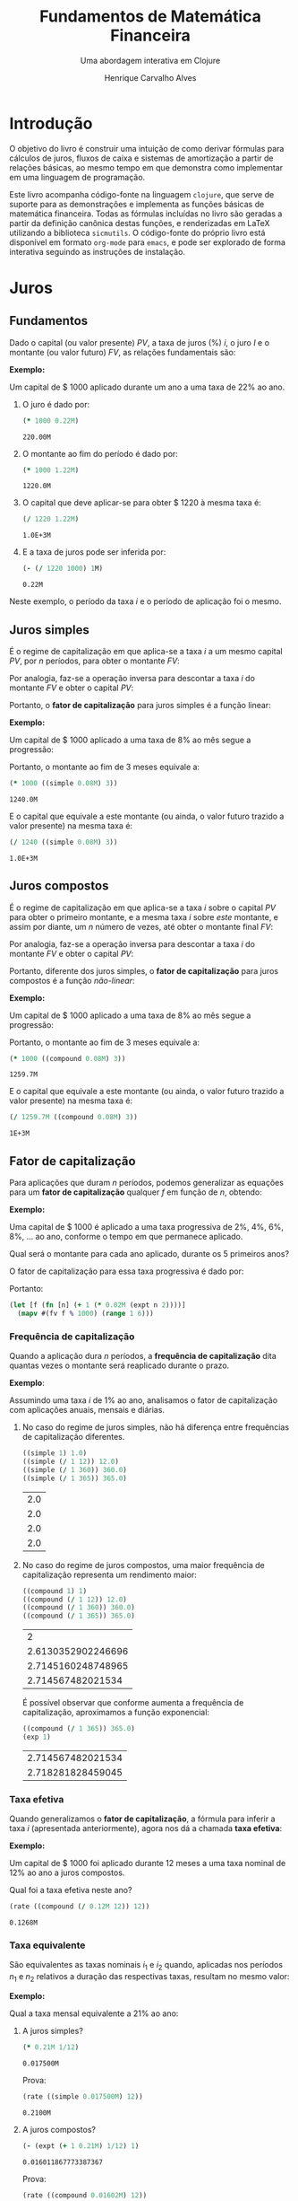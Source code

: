 #+TITLE: Fundamentos de Matemática Financeira
#+SUBTITLE: Uma abordagem interativa em Clojure
#+AUTHOR: Henrique Carvalho Alves
#+EMAIL: henrique.alves@nubank.com.br
#+LANGUAGE: pt_BR
#+PROPERTY: header-args :exports both :session *my-book*
#+OPTIONS: tex:dvisvgm
#+OPTIONS: html-postamble:nil
#+STARTUP: nolatexpreview
#+LATEX_HEADER: \usepackage{parskip}
#+LATEX_HEADER: \usepackage{amsmath}
#+LATEX_HEADER: \usepackage[AUTO]{babel}
#+LATEX_HEADER: \usepackage{tikz}
#+HTML_HEAD: <link rel="stylesheet" type="text/css" href="org.css"/>

#+NAME: init
#+begin_src clojure :results silent :exports none
(defmethod print-method sample.Equation [v ^java.io.Writer w]
  (.write w (render v)))
(defmethod print-method sample.CashFlow [v ^java.io.Writer w]
  (.write w (draw-cashflow (freeze v))))
(defmethod print-method sicmutils.expression.Literal [v ^java.io.Writer w]
  (.write w (render v)))

(set! *math-context* (java.math.MathContext. 5 java.math.RoundingMode/HALF_EVEN))
#+end_src

* Introdução

  O objetivo do livro é construir uma intuição de como derivar fórmulas para cálculos de juros, fluxos de caixa e sistemas de amortização a partir de relações básicas, ao mesmo tempo em que demonstra como implementar em uma linguagem de programação.

  Este livro acompanha código-fonte na linguagem =clojure=, que serve de suporte para as demonstrações e implementa as funções básicas de matemática financeira.
  Todas as fórmulas incluídas no livro são geradas a partir da definição canônica destas funções, e renderizadas em LaTeX utilizando a biblioteca =sicmutils=. O código-fonte do próprio livro está disponível em formato =org-mode= para =emacs=, e pode ser explorado de forma interativa seguindo as instruções de instalação.

* Juros
** Fundamentos
   
   Dado o capital (ou valor presente) ${PV}$, a taxa de juros (%) $i$, o juro $I$ e o montante (ou valor futuro) $FV$, as relações fundamentais são:
   #+begin_src clojure :results value :exports results :wrap latex
(align
 (eq 'I (simplify (interest (simple 'i) 1 'PV)))
 (eq 'FV (fv (simple 'i) 1 'PV))
 (eq 'PV (pv (simple 'i) 1 'FV))
 (eq 'i (rate 'FV 'PV)))
   #+end_src

   #+RESULTS:
   #+begin_latex
   \begin{align*}I &= {PV}\,i\\{FV} &= {PV}\,\left(1 + i\right)\\{PV} &= \frac{{FV}}{1 + i}\\i &= \left(\frac{{FV}}{{PV}}\right) - 1\end{align*}
   #+end_latex

   *Exemplo:*

   Um capital de $ 1000 aplicado durante um ano a uma taxa de 22% ao ano.

   1. O juro é dado por:
      #+begin_src clojure
(* 1000 0.22M)
      #+end_src

      #+RESULTS:
      : 220.00M

   2. O montante ao fim do período é dado por:
      #+begin_src clojure
(* 1000 1.22M)
      #+end_src

      #+RESULTS:
      : 1220.0M

   3. O capital que deve aplicar-se para obter $ 1220 à mesma taxa é:
      #+begin_src clojure
(/ 1220 1.22M)
      #+end_src

      #+RESULTS:
      : 1.0E+3M

   4. E a taxa de juros pode ser inferida por:
      #+begin_src clojure
(- (/ 1220 1000) 1M)
      #+end_src

      #+RESULTS:
      : 0.22M

   Neste exemplo, o período da taxa $i$ e o período de aplicação foi o mesmo.

** Juros simples

   É o regime de capitalização em que aplica-se a taxa $i$ a um mesmo capital $PV$, por $n$ períodos, para obter o montante $FV$:
   #+begin_src clojure :results value :wrap latex :exports results
(align
 (eq 'FV
     (* (i->series (simple 'i)) 'PV)
     (fv (simple 'i) 'n 'PV))
 (eq 'I (simplify (interest (simple 'i) 'n 'PV))))
   #+end_src

   #+RESULTS:
   #+begin_latex
   \begin{align*}{FV} &= {PV} + {PV}\,i + {PV}\,i + {PV}\,i + \ldots \\&= {PV}\,\left(1 + i\,n\right)\\I &= {PV}\,i\,n\end{align*}
   #+end_latex

   Por analogia, faz-se a operação inversa para descontar a taxa $i$ do montante $FV$ e obter o capital $PV$:
   #+begin_src clojure :results value :wrap latex :exports results
(align
 (eq 'PV (pv (simple 'i) 'n 'FV)))
   #+end_src

   #+RESULTS:
   #+begin_latex
   \begin{align*}{PV} &= \frac{{FV}}{1 + i\,n}\end{align*}
   #+end_latex

   Portanto, o *fator de capitalização* para juros simples é a função linear:
   #+begin_src clojure :results value :wrap latex :exports results
(align
 (eq ((literal-function 'f) 'n) ((simple 'i) 'n)))
   #+end_src

   #+RESULTS:
   #+begin_latex
   \begin{align*}f\left(n\right) &= 1 + i\,n\end{align*}
   #+end_latex

   *Exemplo:*

   Um capital de $ 1000 aplicado a uma taxa de 8% ao mês segue a progressão:
   #+begin_src clojure :results value :wrap latex :exports results
(align (eq 'FV (* 1000 (i->series (simple 0.08M)))))
   #+end_src

    #+RESULTS:
    #+begin_latex
    \begin{align*}{FV} &= 1000 + 80.00 + 80.00 + 80.00 + \ldots\end{align*}
    #+end_latex

    Portanto, o montante ao fim de 3 meses equivale a:
    #+begin_src clojure
(* 1000 ((simple 0.08M) 3))
    #+end_src

    #+RESULTS:
    : 1240.0M

    E o capital que equivale a este montante (ou ainda, o valor futuro trazido a valor presente) na mesma taxa é:
    #+begin_src clojure
(/ 1240 ((simple 0.08M) 3))
    #+end_src

    #+RESULTS:
    : 1.0E+3M

** Juros compostos

   É o regime de capitalização em que aplica-se a taxa $i$ sobre o capital $PV$ para obter o primeiro montante, e a mesma taxa $i$ sobre /este/ montante, e assim por diante, um $n$ número de vezes, até obter o montante final $FV$:
   #+begin_src clojure :results value :wrap latex :exports results
(align
  (eq 'FV
      (* (i->series (compound 'i)) 'PV)
      (fv (compound 'i) 'n 'PV))
  (eq 'I (simplify (interest (compound 'i) 'n 'PV))))
   #+end_src

   #+RESULTS:
   #+begin_latex
   \begin{align*}{FV} &= {PV} + {PV}\,i + \left({PV}\,{i}^{2} + {PV}\,i\right) + \left({PV}\,{i}^{3} + 2\,{PV}\,{i}^{2} + {PV}\,i\right) + \ldots \\&= {PV}\,{\left(1 + i\right)}^{n}\\I &= {PV}\,{\left(i + 1\right)}^{n} - {PV}\end{align*}
   #+end_latex
   
   Por analogia, faz-se a operação inversa para descontar a taxa $i$ do montante $FV$ e obter o capital $PV$:
   #+begin_src clojure :results value :wrap latex :exports results
(align
 (eq 'PV (pv (compound 'i) 'n 'FV)))
   #+end_src

   #+RESULTS:
   #+begin_latex
   \begin{align*}{PV} &= \frac{{FV}}{{\left(1 + i\right)}^{n}}\end{align*}
   #+end_latex

   Portanto, diferente dos juros simples, o *fator de capitalização* para juros compostos é a função /não-linear/:
   #+begin_src clojure :results value :wrap latex :exports results
(align
 (eq ((literal-function 'f) 'n) ((compound 'i) 'n)))
   #+end_src

   #+RESULTS:
   #+begin_latex
   \begin{align*}f\left(n\right) &= {\left(1 + i\right)}^{n}\end{align*}
   #+end_latex

   *Exemplo:*

   Um capital de $ 1000 aplicado a uma taxa de 8% ao mês segue a progressão:
   #+begin_src clojure :results value :wrap latex :exports results
(align (eq 'FV (* 1000 (i->series (compound 0.08M)))))
   #+end_src

   #+RESULTS:
   #+begin_latex
   \begin{align*}{FV} &= 1000 + 80.00 + 86.400 + 93.300 + \ldots\end{align*}
   #+end_latex

   Portanto, o montante ao fim de 3 meses equivale a:
   #+begin_src clojure
(* 1000 ((compound 0.08M) 3))
   #+end_src

   #+RESULTS:
   : 1259.7M

    E o capital que equivale a este montante (ou ainda, o valor futuro trazido a valor presente) na mesma taxa é:
    #+begin_src clojure
(/ 1259.7M ((compound 0.08M) 3))
    #+end_src

    #+RESULTS:
    : 1E+3M

** Fator de capitalização

   Para aplicações que duram $n$ períodos, podemos generalizar as equações para um *fator de capitalização* qualquer $f$ em função de $n$, obtendo:
   #+begin_src clojure :results value :wrap latex :exports results
(align
 (eq ((literal-function 'I) 'n) (simplify (interest (literal-function 'f) 'n 'PV)))
 (eq ((literal-function 'FV) 'n) (fv (literal-function 'f) 'n 'PV))
 (eq ((literal-function 'PV) 'n) (pv (literal-function 'f) 'n 'FV)))
   #+end_src

   #+RESULTS:
   #+begin_latex
   \begin{align*}I\left(n\right) &= {PV}\,f\left(n\right) - {PV}\\{FV}\left(n\right) &= {PV}\,f\left(n\right)\\{PV}\left(n\right) &= \frac{{FV}}{f\left(n\right)}\end{align*}
   #+end_latex

   *Exemplo:*

   Uma capital de $ 1000 é aplicado a uma taxa progressiva de 2%, 4%, 6%, 8%, ... ao ano, conforme o tempo em que permanece aplicado.

   Qual será o montante para cada ano aplicado, durante os 5 primeiros anos?

   O fator de capitalização para essa taxa progressiva é dado por:
   #+begin_src clojure :results value :wrap latex :exports results
(align
 (eq 'i 0.02)
 (eq ((literal-function 'f) 'n) (+ 1 (* 'i (expt 'n 2)))))
   #+end_src

   Portanto:
   #+begin_src clojure :results verbatim
(let [f (fn [n] (+ 1 (* 0.02M (expt n 2))))]
  (mapv #(fv f % 1000) (range 1 6)))
   #+end_src

*** Frequência de capitalização

    Quando a aplicação dura $n$ períodos, a *frequência de capitalização* dita quantas vezes o montante será reaplicado durante o prazo.

    *Exemplo*:
   
    Assumindo uma taxa $i$ de 1% ao ano, analisamos o fator de capitalização com aplicações anuais, mensais e diárias.
   
    1. No caso do regime de juros simples, não há diferença entre frequências de capitalização diferentes.
       #+begin_src clojure
((simple 1) 1.0)
((simple (/ 1 12)) 12.0)
((simple (/ 1 360)) 360.0)
((simple (/ 1 365)) 365.0)
       #+end_src

       #+RESULTS:
       | 2.0 |
       | 2.0 |
       | 2.0 |
       | 2.0 |

    2. No caso do regime de juros compostos, uma maior frequência de capitalização representa um rendimento maior:
       #+begin_src clojure
((compound 1) 1)
((compound (/ 1 12)) 12.0)
((compound (/ 1 360)) 360.0)
((compound (/ 1 365)) 365.0)
       #+end_src

       #+RESULTS:
       |                  2 |
       | 2.6130352902246696 |
       | 2.7145160248748965 |
       |  2.714567482021534 |

       É possível observar que conforme aumenta a frequência de capitalização, aproximamos a função exponencial:
       #+begin_latex
       \begin{align*} \lim_{n \to +\infty} f(n) &= (1 + i/n)^{n} \\ &= e^{n(i/n)} \\ &= e^i \end{align*}
       #+end_latex

       #+begin_src clojure
((compound (/ 1 365)) 365.0)
(exp 1)
       #+end_src

       #+RESULTS:
       | 2.714567482021534 |
       | 2.718281828459045 |

*** Taxa efetiva
    
    Quando generalizamos o *fator de capitalização*, a fórmula para inferir a taxa $i$ (apresentada anteriormente), agora nos dá a chamada *taxa efetiva*:
    #+begin_src clojure :results value :wrap latex :exports results
(align
 (eq 'i_e (rate 'FV 'PV)))
    #+end_src

    #+RESULTS:
    #+begin_latex
    \begin{align*}i_e &= \left(\frac{{FV}}{{PV}}\right) - 1\end{align*}
    #+end_latex
    
    *Exemplo:*

    Um capital de $ 1000 foi aplicado durante 12 meses a uma taxa nominal de 12% ao ano a juros compostos.

    Qual foi a taxa efetiva neste ano?

    #+begin_src clojure
(rate ((compound (/ 0.12M 12)) 12))
    #+end_src

    #+RESULTS:
    : 0.1268M

*** Taxa equivalente
   
    São equivalentes as taxas nominais $i_1$ e $i_2$ quando, aplicadas nos períodos $n_1$ e $n_2$ relativos a duração das respectivas taxas, resultam no mesmo valor:
    #+begin_src clojure :results value :wrap latex :exports results
(align
 (eq 'FV
     (fv (literal-function 'f_i_1) 'n_1 'PV)
     (fv (literal-function 'f_i_2) 'n_2 'PV))
 (eq ((literal-function 'f_i_1) 'n_1)
     ((literal-function 'f_i_2) 'n_2)))
    #+end_src

    #+RESULTS:
    #+begin_latex
    \begin{align*}{FV} &= {PV}\,{f_i}_1\left(n_1\right) \\&= {PV}\,{f_i}_2\left(n_2\right)\\{f_i}_1\left(n_1\right) &= {f_i}_2\left(n_2\right)\end{align*}
    #+end_latex

    *Exemplo:*

    Qual a taxa mensal equivalente a 21% ao ano:

    1. A juros simples?
       #+begin_src clojure
(* 0.21M 1/12)
       #+end_src

       #+RESULTS:
       : 0.017500M

       Prova:
       #+begin_src clojure :results value :wrap latex :exports results
(align
 (eq
  (rate ((simple 'i_1) 1/12))
  (rate ((simple 'i_2) 12))))
       #+end_src

       #+RESULTS:
       #+begin_latex
       \begin{align*}\left(1 + i_1\,\frac{1}{12}\right) - 1 &= \left(1 + i_2\,12\right) - 1\end{align*}
       #+end_latex
      
       #+begin_src clojure
(rate ((simple 0.017500M) 12))
       #+end_src

       #+RESULTS:
       : 0.2100M

    2. A juros compostos?
       #+begin_src clojure
(- (expt (+ 1 0.21M) 1/12) 1)
       #+end_src

       #+RESULTS:
       : 0.016011867773387367

       Prova:
       #+begin_src clojure :results value :wrap latex :exports results
(align
 (eq
  (rate ((compound 'i_1) 1/12))
  (rate ((compound 'i_2) 12))))
       #+end_src

       #+RESULTS:
       #+begin_latex
       \begin{align*}{\left(1 + i_1\right)}^{\frac{1}{12}} - 1 &= {\left(1 + i_2\right)}^{12} - 1\end{align*}
       #+end_latex
      
       #+begin_src clojure
(rate ((compound 0.01602M) 12))
       #+end_src

       #+RESULTS:
       : 0.2100M
    
** Taxas variáveis

   Quando a taxa de juros varia ao longo do tempo, podemos generalizar o *fator de capitalização* para um vetor de taxas $i$ indexado pelo período $n$:
   #+begin_src clojure :results value :wrap latex :exports results
(let [i ['i_1 'i_2 'i_3 '... 'i_n]
      accfn (compound-index i)]
  (align
   (eq 'i (apply down i))
   (eq ((literal-function 'f) 'n) ((compound-index i) 'n))))
   #+end_src

   #+RESULTS:
   #+begin_latex
   \begin{align*}i &= \begin{pmatrix}\displaystyle{i_1} \cr \cr \displaystyle{i_2} \cr \cr \displaystyle{i_3} \cr \cr \displaystyle{\ldots} \cr \cr \displaystyle{i_n}\end{pmatrix}\\f\left(n\right) &= \left(1 + i_1\right)\,\left(1 + i_2\right)\,\left(1 + i_3\right)\,\left(1 + \ldots\right)\,\left(1 + i_n\right)\end{align*}
   #+end_latex
    
   Substituindo $f$ nas relações fundamentais, temos:
   #+begin_src clojure :results value :wrap latex :exports results
(let [i ['i_1 'i_2 'i_3 '... 'i_n]
      accfn (compound-index i)]
  (align
   (eq 'FV (fv accfn 'n 'PV))
   (eq 'PV (pv accfn 'n 'FV))
   (eq 'I (interest accfn 'n 'PV))))
   #+end_src

   #+RESULTS:
   #+begin_latex
   \begin{align*}{FV} &= {PV}\,\left(1 + i_1\right)\,\left(1 + i_2\right)\,\left(1 + i_3\right)\,\left(1 + \ldots\right)\,\left(1 + i_n\right)\\{PV} &= \frac{{FV}}{\left(1 + i_1\right)\,\left(1 + i_2\right)\,\left(1 + i_3\right)\,\left(1 + \ldots\right)\,\left(1 + i_n\right)}\\I &= {PV}\,\left(\left(1 + i_1\right)\,\left(1 + i_2\right)\,\left(1 + i_3\right)\,\left(1 + \ldots\right)\,\left(1 + i_n\right) - 1\right)\end{align*}
   #+end_latex

   *Exemplo:*

   Em três meses consecutivos, uma aplicação de $ 16000 rendeu 1.3%, 1.7% e 2.1%.

   Dada a função =compound-index= que retorna o produto das taxas:
   #+begin_src clojure :results value :wrap latex
((compound-index ['i_1 'i_2 'i_3]) 'n)
   #+end_src

   #+RESULTS:
   #+begin_latex
   $\left(1 + i_1\right)\,\left(1 + i_2\right)\,\left(1 + i_3\right)$
   #+end_latex
   
   1. Qual o valor do rendimento?
      #+begin_src clojure
(let [i (compound-index [0.013M 0.017M 0.021M])]
  (interest i 3 16000))
      #+end_src

      #+RESULTS:
      : 828.80M

   2. Qual a taxa efetiva no trimestre?
      #+begin_src clojure
(let [c 16000
      i (compound-index [0.013M 0.017M 0.021M])]
  (rate (fv i 3 c) c))
      #+end_src

      #+RESULTS:
      : 0.0518M

** Taxas corrigidas

   Quando precisamos corrigir uma taxa $i$ por outra taxa $j$ indexada pelo período $n$, podemos calcular o produto:
   #+begin_src clojure :results value :wrap latex :exports results
(align
 (eq 'j (down 'j_1 'j_2 'j_3 '... 'j_n))
 (eq 'I ((compound-index (* 'i ['j_1 'j_2 'j_3 '... 'j_n])) 'n)))
   #+end_src

   #+RESULTS:
   #+begin_latex
   \begin{align*}j &= \begin{bmatrix}\displaystyle{j_1}&\displaystyle{j_2}&\displaystyle{j_3}&\displaystyle{\ldots}&\displaystyle{j_n}\end{bmatrix}\\I &= \left(1 + i\,j_1\right)\,\left(1 + i\,j_2\right)\,\left(1 + i\,j_3\right)\,\left(1 + i\,\ldots\right)\,\left(1 + i\,j_n\right)\end{align*}
   #+end_latex

   Ou ainda, generalizando para $i$ indexado por $n$, temos:
   #+begin_src clojure :results value :wrap latex :exports results
(align
 (eq 'i (down 'i_1 'i_2 'i_3 '... 'i_n))
 (eq 'I ((compound-index (mapv * ['i_1 'i_2 'i_3 '... 'i_n] ['j_1 'j_2 'j_3 '... 'j_n])) 'n)))
   #+end_src

   #+RESULTS:
   #+begin_latex
   \begin{align*}i &= \begin{bmatrix}\displaystyle{i_1} \cr \cr \displaystyle{i_2} \cr \cr \displaystyle{i_3} \cr \cr \displaystyle{\ldots} \cr \cr \displaystyle{i_n}\end{bmatrix}\\I &= \left(1 + i_1\,j_1\right)\,\left(1 + i_2\,j_2\right)\,\left(1 + i_3\,j_3\right)\,\left(1 + \ldots\,\ldots\right)\,\left(1 + i_n\,j_n\right)\end{align*}
   #+end_latex

   *Exemplo:*

   Em três semestres consecutivos, uma aplicação rendeu 1%, 2% e 5%. Sabendo que o imposto de renda segue alíquotas semestrais progressivas de 22.5%, 20% e 17.5%, qual foi a taxa de rendimento líquido?

   Primeiro, calculamos a taxa real de rendimento de cada mês, considerando o imposto de renda:
   #+begin_src clojure :results verbatim
(let [interest [0.01M 0.02M 0.05M]
      ;; Recolher a alíquota equivale a render (1 - alíquota)
      tax [(- 1 0.225M) (- 1 0.20M) (- 1 0.175M)]]
  (mapv * interest tax))
   #+end_src

   #+RESULTS:
   : [0.00775M 0.0160M 0.04125M]

   Então, calculamos a taxa efetiva nos três semestres:
   #+begin_src clojure
(let [i (compound-index [0.00775M 0.0160M 0.04125M])]
  (rate (i 3)))
   #+end_src

   #+RESULTS:
   : 0.0661M

   Provando pela definição:
   #+begin_src clojure :results value :wrap latex
(let [interest ['i_1 'i_2 'i_3]
      tax [(- 1 't_1) (- 1 't_2) (- 1 't_3)]
      i (compound-index (mapv * interest tax))]
  (align (eq 'i_e (rate (i 'n)))))
   #+end_src
   
   #+RESULTS:
   #+begin_latex
   \begin{align*}i_e &= \left(1 + i_1\,\left(1 - t_1\right)\right)\,\left(1 + i_2\,\left(1 - t_2\right)\right)\,\left(1 + i_3\,\left(1 - t_3\right)\right) - 1\end{align*}
   #+end_latex
   
* Capitais
** Fluxo de caixa

   Denomina-se *fluxo de caixa*, de forma genérica, o conjunto de entradas e saídas de capitais de uma operação ao longo do tempo.

   É útil representá-lo graficamente com o *diagrama de fluxo de caixa*, onde o eixo horizontal representa a dimensão do tempo, as setas para cima as entradas de capital, e as setas para baixo as saídas de capital.

   *Exemplo:*

   ${CF_1 = PV_0}$
   #+begin_src clojure :results value :wrap latex :exports results
(cashflow {0 ['PV_0 nil] 'n [nil nil]})
   #+end_src

   #+RESULTS:
   #+begin_latex
   \begin{center}
   \begin{tikzpicture}
   \draw[-](0,0) -- (8,0);
   \draw[->](0.0,0)node[below]{$0$} -- ++(0,0.8)node[above]{${PV}_0$};
   \draw[-](8.0,0)node[below]{$n$}
   \end{tikzpicture}
   \end{center}
   #+end_latex

   ${CF_2 = -FV_n}$
   #+begin_src clojure :results value :wrap latex :exports results
(cashflow {0 [nil nil] 'n [nil 'FV_n]})
   #+end_src

   #+RESULTS:
   #+begin_latex
   \begin{center}
   \begin{tikzpicture}
   \draw[-](0,0) -- (8,0);
   \draw[-](0.0,0)node[below]{$0$};
   \draw[->](8.0,0)node[above]{$n$} -- ++(0,-0.8)node[below]{${FV}_n$}
   \end{tikzpicture}
   \end{center}
   #+end_latex

   ${CF_3 = CF_1 + CF_2 = PV_0 - FV_n}$
   #+begin_src clojure :results value :wrap latex :exports results
(cashflow {0 ['PV_0 nil] 'n [nil 'FV_n]})
   #+end_src

   #+RESULTS:
   #+begin_latex
   \begin{center}
   \begin{tikzpicture}
   \draw[-](0,0) -- (8,0);
   \draw[->](0.0,0)node[below]{$0$} -- ++(0,0.8)node[above]{${PV}_0$};
   \draw[->](8.0,0)node[above]{$n$} -- ++(0,-0.8)node[below]{${FV}_n$}
   \end{tikzpicture}
   \end{center}
   #+end_latex

   ${CF_4 = -C_0 + C_n + C_m + C_o}$
   #+begin_src clojure :results value :wrap latex :exports results
(cashflow {0 [nil 'C_0] 'n ['C_n nil] 'm ['C_m nil] 'o ['C_o nil]})
   #+end_src

   #+RESULTS:
   #+begin_latex
   \begin{center}
   \begin{tikzpicture}
   \draw[-](0,0) -- (8,0);
   \draw[->](0.0,0)node[above]{$0$} -- ++(0,-0.8)node[below]{$C_0$};
   \draw[->](2.6666667,0)node[below]{$n$} -- ++(0,0.8)node[above]{$C_n$};
   \draw[->](5.333333492279053,0)node[below]{$m$} -- ++(0,0.8)node[above]{$C_m$};
   \draw[->](8.000000238418579,0)node[below]{$o$} -- ++(0,0.8)node[above]{$C_o$}
   \end{tikzpicture}
   \end{center}
   #+end_latex

*** Capitais equivalentes

    Considere os capitais $C_0$ e $C_n$ disponíveis no momento $0$ e $n$, respectivamente:
    #+begin_src clojure :results value :wrap latex :exports results
(cashflow {0 ['C_0 nil] 'n [nil nil]})
    #+end_src

    #+RESULTS:
    #+begin_latex
    \begin{center}
    \begin{tikzpicture}
    \draw[-](0,0) -- (8,0);
    \draw[->](0.0,0)node[below]{$0$} -- ++(0,0.8)node[above]{$C_0$};
    \draw[-](8.0,0)node[below]{$n$}
    \end{tikzpicture}
    \end{center}
    #+end_latex

    #+begin_src clojure :results value :wrap latex :exports results
(cashflow {0 [nil nil] 'n ['C_n nil]})
    #+end_src

    #+RESULTS:
    #+begin_latex
    \begin{center}
    \begin{tikzpicture}
    \draw[-](0,0) -- (8,0);
    \draw[-](0.0,0)node[below]{$0$};
    \draw[->](8.0,0)node[below]{$n$} -- ++(0,0.8)node[above]{$C_n$}
    \end{tikzpicture}
    \end{center}
    #+end_latex

    Pelas definições anteriores de valor futuro e valor presente, serão equivalentes os capitais $C_0$ e $C_n$ quando, pela taxa $i$...

    1. a juros simples:
       #+begin_src clojure :results value :wrap latex :exports results
(align (eq 'C_n (fv (simple 'i) 'n 'C_0))
       (eq 'C_0 (pv (simple 'i) 'n 'C_n)))
       #+end_src

       #+RESULTS:
       #+begin_latex
       \begin{align*}C_n &= C_0\,\left(1 + i\,n\right)\\C_0 &= \frac{C_n}{1 + i\,n}\end{align*}
       #+end_latex

    2. a juros compostos:
       #+begin_src clojure :results value :wrap latex :exports results
(align (eq 'C_n (fv (compound 'i) 'n 'C_0))
       (eq 'C_0 (pv (compound 'i) 'n 'C_n)))
       #+end_src

       #+RESULTS:
       #+begin_latex
       \begin{align*}C_n &= C_0\,{\left(1 + i\right)}^{n}\\C_0 &= \frac{C_n}{{\left(1 + i\right)}^{n}}\end{align*}
       #+end_latex

    3. variável:
       #+begin_src clojure :results value :wrap latex :exports results
(let [i (down 'i_1 'i_2 '... 'i_n)]
  (align
   (eq 'i i)
   (eq 'C_n (fv (compound-index i) 'n 'C_0))
   (eq 'C_0 (pv (compound-index i) 'n 'C_n))))
       #+end_src

       #+RESULTS:
       #+begin_latex
       \begin{align*}i &= \begin{bmatrix}\displaystyle{i_1} \cr \cr \displaystyle{i_2} \cr \cr \displaystyle{\ldots} \cr \cr \displaystyle{i_n}\end{bmatrix}\\C_n &= C_0\,\left(1 + i_1\right)\,\left(1 + i_2\right)\,\left(1 + \ldots\right)\,\left(1 + i_n\right)\\C_0 &= \frac{C_n}{\left(1 + i_1\right)\,\left(1 + i_2\right)\,\left(1 + \ldots\right)\,\left(1 + i_n\right)}\end{align*}
       #+end_latex

    Ou de forma geral, para qualquer fator de capitalização $f$:
    #+begin_src clojure :results value :wrap latex :exports results
(align (eq 'C_n (fv (literal-function 'f) 'n 'C_0))
       (eq 'C_0 (pv (literal-function 'f) 'n 'C_n)))
    #+end_src

    #+RESULTS:
    #+begin_latex
    \begin{align*}C_n &= C_0\,f\left(n\right)\\C_0 &= \frac{C_n}{f\left(n\right)}\end{align*}
    #+end_latex

**** Valor do capital no tempo

     Por analogia, se considerarmos o mesmo capital $C$ em dois fluxos de caixa distintos...
     #+begin_src clojure :results value :wrap latex :exports results
(cashflow {0 ['C nil] 'n [nil nil]})
     #+end_src

     #+RESULTS:
     #+begin_latex
     \begin{center}
     \begin{tikzpicture}
     \draw[-](0,0) -- (8,0);
     \draw[->](0.0,0)node[below]{$0$} -- ++(0,0.8)node[above]{$C$};
     \draw[-](8.0,0)node[below]{$n$}
     \end{tikzpicture}
     \end{center}
     #+end_latex

     #+begin_src clojure :results value :wrap latex :exports results
(cashflow {0 [nil nil] 'n ['C nil]})
     #+end_src

     #+RESULTS:
     #+begin_latex
     \begin{center}
     \begin{tikzpicture}
     \draw[-](0,0) -- (8,0);
     \draw[-](0.0,0)node[below]{$0$};
     \draw[->](8.0,0)node[below]{$n$} -- ++(0,0.8)node[above]{$C$}
     \end{tikzpicture}
     \end{center}
     #+end_latex

     ... e algum fator de capitalização $f$ positivo, então pela definição anterior de *equivalência de capitais*, obviamente valem as desigualdades:
     #+begin_src clojure :results value :wrap latex :exports results
(align
 (gt ((literal-function 'f) 'n) 0)
 (lt 'C (fv (literal-function 'f) 'n 'C))
 (gt 'C (pv (literal-function 'f) 'n 'C)))
     #+end_src

     #+RESULTS:
     #+begin_latex
     \begin{align*}f\left(n\right) &> 0\\C &< C\,f\left(n\right)\\C &> \frac{C}{f\left(n\right)}\end{align*}
     #+end_latex

     Ou seja, um capital de $ 1000 hoje vale mais do que $ 1000 no futuro devido ao seu potencial de rendimento a uma taxa apropriada. Da mesma forma, o adiantamento de um capital de $ 1000 que a princípio seria pago no futuro deve ser descontado a uma taxa apropriada.

     Esse conceito fundamental recebe o nome *valor do capital no tempo*.

*** Capitais equivalentes em sequência

    Dada uma operação com o seguinte fluxo de caixa:
    #+begin_src clojure :results value :wrap latex :exports results
(cashflow {0 ['C_0 nil] 1 ['C_1 nil] 2 ['C_2 nil] 3 ['C_3 nil] '... [] 'n ['C_n nil]})
    #+end_src   

    #+RESULTS:
    #+begin_latex
    \begin{center}
    \begin{tikzpicture}
    \draw[-](0,0) -- (8,0);
    \draw[->](0.0,0)node[below]{$0$} -- ++(0,0.8)node[above]{$C_0$};
    \draw[->](1.6,0)node[below]{$1$} -- ++(0,0.8)node[above]{$C_1$};
    \draw[->](3.200000047683716,0)node[below]{$2$} -- ++(0,0.8)node[above]{$C_2$};
    \draw[->](4.800000071525574,0)node[below]{$3$} -- ++(0,0.8)node[above]{$C_3$};
    \draw[-](6.400000095367432,0)node[below]{$\ldots$};
    \draw[->](8.00000011920929,0)node[below]{$n$} -- ++(0,0.8)node[above]{$C_n$}
    \end{tikzpicture}
    \end{center}
    #+end_latex

    Então, pela definição de equivalência de capitais, podemos generalizar as equações de valor presente $PV$ e valor futuro $FV$ para este fluxo de caixa através de:
    #+begin_src clojure :results value :wrap latex :exports results
(align
 (eq 'PV
     (fn->series #(pv (literal-function 'f) % (nth ['C_0 'C_1 'C_2 'C_3] %)))
     ((literal-function (symbol "\\sum_{x\\doteq0}^{n}")) (pv (literal-function 'f) 'x 'C_x)))
 (eq 'FV
     (fn->series #(fv (literal-function 'f) % (nth ['C_0 'C_1 'C_2 'C_3] %)))
     ((literal-function (symbol "\\sum_{x\\doteq0}^{n}")) (fv (literal-function 'f) 'x 'C_x))))
    #+end_src      

    #+RESULTS:
    #+begin_latex
    \begin{align*}{PV} &= \left(\frac{C_0}{f\left(0\right)}\right) + \left(\frac{C_1}{f\left(1\right)}\right) + \left(\frac{C_2}{f\left(2\right)}\right) + \left(\frac{C_3}{f\left(3\right)}\right) + \ldots \\&= {\sum_{x\doteq0}^{n}}\left(\frac{C_x}{f\left(x\right)}\right)\\{FV} &= C_0\,f\left(0\right) + C_1\,f\left(1\right) + C_2\,f\left(2\right) + C_3\,f\left(3\right) + \ldots \\&= {\sum_{x\doteq0}^{n}}\left(C_x\,f\left(x\right)\right)\end{align*}
    #+end_latex

    *Exemplo:*

    Uma operação prevê o pagamento de $ 2000, $ 3000 e $ 5000 em três meses consecutivos:

    #+begin_src clojure :results value :wrap latex :exports results
(cashflow {0 [] 1 [nil 2000] 2 [nil 3000] 3 [nil 5000]})
    #+end_src   

    #+RESULTS:
    #+begin_latex
    \begin{center}
    \begin{tikzpicture}
    \draw[-](0,0) -- (8,0);
    \draw[-](0.0,0)node[below]{$0$};
    \draw[->](2.6666667,0)node[above]{$1$} -- ++(0,-0.8)node[below]{$2000$};
    \draw[->](5.333333492279053,0)node[above]{$2$} -- ++(0,-0.8)node[below]{$3000$};
    \draw[->](8.000000238418579,0)node[above]{$3$} -- ++(0,-0.8)node[below]{$5000$}
    \end{tikzpicture}
    \end{center}
    #+end_latex

    Qual o menor capital que, aplicado a uma taxa de 1.5% ao mês, faz frente a estes pagamentos?
    #+begin_src clojure
(let [f (compound 0.015M)
      cf [2000 3000 5000]]
  (reduce + (map-indexed #(pv f (+ %1 1) %2) cf)))
    #+end_src

    #+RESULTS:
    : 9664.0M
  
    Prova:

    - No primeiro mês de aplicação, obtemos o montante:
      #+begin_src clojure
(fv (compound 0.015M) 1 9664M)
      #+end_src

      #+RESULTS:
      : 9809.0M

    - Se retiramos $ 2000 e aplicamos o restante por mais um mês, obtemos:
      #+begin_src clojure
(fv (compound 0.015M) 1 (+ 9809M -2000M))
      #+end_src   

      #+RESULTS:
      : 7926.1M
     
    - Se retiramos mais $ 3000 e aplicamos o restante por mais um mês, obtemos:
      #+begin_src clojure
(fv (compound 0.015M) 1 (+ 7926.1M -3000M))
      #+end_src   

      #+RESULTS:
      : 5000.0M

    Obtendo então o seguinte fluxo de caixa da aplicação:
    #+begin_src clojure :results value :wrap latex :exports results
(cashflow {0 [nil 9664] 1 [2000 nil] 2 [3000 nil] 3 [5000 nil]})
    #+end_src   

    #+RESULTS:
    #+begin_latex
    \begin{center}
    \begin{tikzpicture}
    \draw[-](0,0) -- (8,0);
    \draw[->](0.0,0)node[above]{$0$} -- ++(0,-0.8)node[below]{$9664$};
    \draw[->](2.6666667,0)node[below]{$1$} -- ++(0,0.8)node[above]{$2000$};
    \draw[->](5.333333492279053,0)node[below]{$2$} -- ++(0,0.8)node[above]{$3000$};
    \draw[->](8.000000238418579,0)node[below]{$3$} -- ++(0,0.8)node[above]{$5000$}
    \end{tikzpicture}
    \end{center}
    #+end_latex

    Que se somado ao fluxo de caixa dos pagamentos:
    #+begin_src clojure :results value :wrap latex :exports results
(cashflow {0 [] 1 [nil 2000] 2 [nil 3000] 3 [nil 5000]})
    #+end_src   

    #+RESULTS:
    #+begin_latex
    \begin{center}
    \begin{tikzpicture}
    \draw[-](0,0) -- (8,0);
    \draw[-](0.0,0)node[below]{$0$};
    \draw[->](2.6666667,0)node[above]{$1$} -- ++(0,-0.8)node[below]{$2000$};
    \draw[->](5.333333492279053,0)node[above]{$2$} -- ++(0,-0.8)node[below]{$3000$};
    \draw[->](8.000000238418579,0)node[above]{$3$} -- ++(0,-0.8)node[below]{$5000$}
    \end{tikzpicture}
    \end{center}
    #+end_latex

    Equivale ao fluxo de caixa líquido:
    #+begin_src clojure :results value :wrap latex :exports results
(cashflow {0 [nil 9664] 1 [0] 2 [0] 3 [0]})
    #+end_src   

    #+RESULTS:
    #+begin_latex
    \begin{center}
    \begin{tikzpicture}
    \draw[-](0,0) -- (8,0);
    \draw[->](0.0,0)node[above]{$0$} -- ++(0,-0.8)node[below]{$9664$};
    \draw[->](2.6666667,0)node[below]{$1$} -- ++(0,0.8)node[above]{$0$};
    \draw[->](5.333333492279053,0)node[below]{$2$} -- ++(0,0.8)node[above]{$0$};
    \draw[->](8.000000238418579,0)node[below]{$3$} -- ++(0,0.8)node[above]{$0$}
    \end{tikzpicture}
    \end{center}
    #+end_latex
   
*** Valor presente líquido

    Dada uma operação com o seguinte fluxo de caixa:
    #+begin_src clojure :results value :wrap latex :exports results
(cashflow {0 [nil 'C_0] 'n ['C_n nil]})
   #+end_src

   #+RESULTS:
   #+begin_latex
   \begin{center}
   \begin{tikzpicture}
   \draw[-](0,0) -- (8,0);
   \draw[->](0.0,0)node[above]{$0$} -- ++(0,-0.8)node[below]{$C_0$};
   \draw[->](8.0,0)node[below]{$n$} -- ++(0,0.8)node[above]{$C_n$}
   \end{tikzpicture}
   \end{center}
   #+end_latex

    Podemos analisar a rentabilidade (ou valor presente líquido) ${NPV}$ dessa operação calculando:
    #+begin_src clojure :results value :wrap latex :exports results
(align
 (eq 'NPV (- (pv (literal-function 'f) 'n 'C_n) 'C_0)))
    #+end_src

    #+RESULTS:
    #+begin_latex
    \begin{align*}{NPV} &= \left(\frac{C_n}{f\left(n\right)}\right) - C_0\end{align*}
    #+end_latex

    - Se ${NPV} > 0$, a operação é rentável;
    - Se $NPV \leq 0$, a operação não é rentável;

* Sistemas de Amortização

  Amortização é o processo de pagamento de uma dívida em pagamentos periódicos programados, de modo que ao fim do prazo tenha-se reembolsado o capital, o juro, ou ambos.
  Denomina-se por *sistema de amortização* um programa de pagamentos em particular.

** Sistema de Amortização Constante

   É o sistema onde cada pagamento reembolsa uma fração igual do capital, mais o juro sobre o saldo devedor no período.

   Ou seja, a amortização $A$ segue a seguinte progressão:
   #+begin_src clojure :results value :wrap latex :exports results
(align (eq 'A (:amortizations (straight 'i 'n 'PV))))
   #+end_src

   #+RESULTS:
   #+begin_latex
   \begin{align*}A &= 0 + \left(\frac{- {PV}}{n}\right) + \left(\frac{- {PV}}{n}\right) + \left(\frac{- {PV}}{n}\right) + \ldots\\I &= 0 + {PV}\,i + \left(\frac{{PV}\,i\,n - {PV}\,i}{n}\right) + \left(\frac{{PV}\,i\,n -2\,{PV}\,i}{n}\right) + \ldots\\{CF} &= {PV} + \left(\frac{- {PV}\,i\,n - {PV}}{n}\right) + \left(\frac{- {PV}\,i\,n + {PV}\,i - {PV}}{n}\right) + \left(\frac{- {PV}\,i\,n + 2\,{PV}\,i - {PV}}{n}\right) + \ldots\end{align*}
   #+end_latex

   E o fluxo de caixa $CF$ segue a progressão:
   #+begin_src clojure :results value :wrap latex :exports results
(align (eq 'CF (:payments (straight 'i 'n 'PV))))
   #+end_src

   #+RESULTS:
   #+begin_latex
   \begin{align*}{CF} &= {PV} + \left(\frac{- {PV}\,i\,n - {PV}}{n}\right) + \left(\frac{- {PV}\,i\,n + {PV}\,i - {PV}}{n}\right) + \left(\frac{- {PV}\,i\,n + 2\,{PV}\,i - {PV}}{n}\right) + \ldots\end{align*}
   #+end_latex

   *Exemplo*

   Para um desembolso de $ 1000 a uma taxa de 10% ao mês reembolsado em 3 pagamentos, o fluxo de caixa esperado é:
   #+begin_src clojure :results value :wrap latex :exports results
(table->cashflow (straight 0.1M 3 1000))
   #+end_src

   #+RESULTS:
   #+begin_latex
   \begin{center}
   \begin{tikzpicture}
   \draw[-](0,0) -- (8,0);
   \draw[->](0.0,0)node[below]{$0$} -- ++(0,0.8)node[above]{$1000$};
   \draw[->](2.6666667,0)node[above]{$1$} -- ++(0,-0.8)node[below]{$-433.33$};
   \draw[->](5.333333492279053,0)node[above]{$2$} -- ++(0,-0.8)node[below]{$-400.00$};
   \draw[->](8.000000238418579,0)node[above]{$3$} -- ++(0,-0.8)node[below]{$-366.67$}
   \end{tikzpicture}
   \end{center}
   #+end_latex

   Em formato tabela:
   #+begin_src clojure :exports results
(as-table (straight 0.1M 3 1000) {:payments "Pagamentos" :amortizations "Amortizações" :interest "Juros" :balance "Saldo"})
   #+end_src

   #+RESULTS:
   | Pagamentos | Amortizações | Juros   | Saldo   |
   | 1000       | 0            | 0       | 1000    |
   | -433.33M   | -333.33M     | 100.00M | 666.67M |
   | -400.00M   | -333.33M     | 66.67M  | 333.34M |
   | -366.67M   | -333.33M     | 33.34M  | 0.01M   |

** Sistema Price ou Francês

   É o sistema onde cada pagamento reembolsa uma parte do capital e juro sobre o saldo devedor, de modo que todos os pagamentos sejam de igual valor.

   Para isso, primeiro determinamos o valor dos pagamentos através da fórmula:
   #+begin_src clojure :results value :wrap latex :exports results
(align (eq 'PMT (simplify (* 'PV (pmt (compound 'i) 'n)))))
   #+end_src

   #+RESULTS:
   #+begin_latex
   \begin{align*}{PMT} &= \frac{- {PV}\,i}{{\left(i + 1\right)}^{\left(- n\right)} + -1}\end{align*}
   #+end_latex

   Assim, o fluxo de caixa $CF$ segue a seguinte progressão:
   #+begin_src clojure :results value :wrap latex :exports results
(align
 (eq 'CF (:payments (price 'i 'n 'PV))))
   #+end_src

   #+RESULTS:
   #+begin_latex
   \begin{align*}A &= 0 + \left(\frac{{PV}\,i\,{\left(i + 1\right)}^{\left(- n\right)}}{{\left(i + 1\right)}^{\left(- n\right)} + -1}\right) + \left(\frac{{PV}\,{i}^{2}\,{\left(i + 1\right)}^{\left(- n\right)} + {PV}\,i\,{\left(i + 1\right)}^{\left(- n\right)}}{{\left(i + 1\right)}^{\left(- n\right)} + -1}\right) + \left(\frac{{PV}\,{i}^{3}\,{\left(i + 1\right)}^{\left(- n\right)} + 2\,{PV}\,{i}^{2}\,{\left(i + 1\right)}^{\left(- n\right)} + {PV}\,i\,{\left(i + 1\right)}^{\left(- n\right)}}{{\left(i + 1\right)}^{\left(- n\right)} + -1}\right) + \ldots\\I &= 0 + {PV}\,i + \left(\frac{{PV}\,{i}^{2}\,{\left(i + 1\right)}^{\left(- n\right)} + {PV}\,i\,{\left(i + 1\right)}^{\left(- n\right)} - {PV}\,i}{{\left(i + 1\right)}^{\left(- n\right)} + -1}\right) + \left(\frac{{PV}\,{i}^{3}\,{\left(i + 1\right)}^{\left(- n\right)} + 2\,{PV}\,{i}^{2}\,{\left(i + 1\right)}^{\left(- n\right)} + {PV}\,i\,{\left(i + 1\right)}^{\left(- n\right)} - {PV}\,i}{{\left(i + 1\right)}^{\left(- n\right)} + -1}\right) + \ldots\\{CF} &= {PV} + \left(\frac{{PV}\,i}{{\left(i + 1\right)}^{\left(- n\right)} + -1}\right) + \left(\frac{{PV}\,i}{{\left(i + 1\right)}^{\left(- n\right)} + -1}\right) + \left(\frac{{PV}\,i}{{\left(i + 1\right)}^{\left(- n\right)} + -1}\right) + \ldots\end{align*}
   #+end_latex

   *Exemplo*

   Para um desembolso de $ 1000 a uma taxa de 10% ao mês reembolsado em 3 pagamentos, o fluxo de caixa esperado é:
   #+begin_src clojure :results value :wrap latex :exports results
(table->cashflow (price 0.1M 3 1000))
   #+end_src

   #+RESULTS:
   #+begin_latex
   \begin{center}
   \begin{tikzpicture}
   \draw[-](0,0) -- (8,0);
   \draw[->](0.0,0)node[below]{$0$} -- ++(0,0.8)node[above]{$1000$};
   \draw[->](2.6666667,0)node[above]{$1$} -- ++(0,-0.8)node[below]{$-402.11$};
   \draw[->](5.333333492279053,0)node[above]{$2$} -- ++(0,-0.8)node[below]{$-402.11$};
   \draw[->](8.000000238418579,0)node[above]{$3$} -- ++(0,-0.8)node[below]{$-402.11$}
   \end{tikzpicture}
   \end{center}
   #+end_latex

   Em formato tabela:
   #+begin_src clojure :exports results
(as-table (price 0.1M 3 1000) {:payments "Pagamentos" :amortizations "Amortizações" :interest "Juros" :balance "Saldo"})
   #+end_src

   #+RESULTS:
   | Pagamentos | Amortizações | Juros   | Saldo   |
   | 1000       | 0            | 0       | 1000    |
   | -402.11M   | -302.11M     | 100.00M | 697.89M |
   | -402.11M   | -332.32M     | 69.79M  | 365.57M |
   | -402.11M   | -365.55M     | 36.56M  | 0.02M   |



* Referências

  #+begin_latex
\begin{thebibliography}
\bibitem{matfin}
  HAZZAN, Samuel; POMPEO, José Nicolau.
  \textit{Matemática Financeira}. 6. ed.
  Editora Saraiva, 2007

\bibitem{matess}
  SODRÉ, Ulysses.
  \textit{Matemática Essencial}, Julho de 2020.
  \\\texttt{http://www.uel.br/projetos/matessencial/basico/financeira/123financeira.html}
\end{thebibliography}
  #+end_latex
